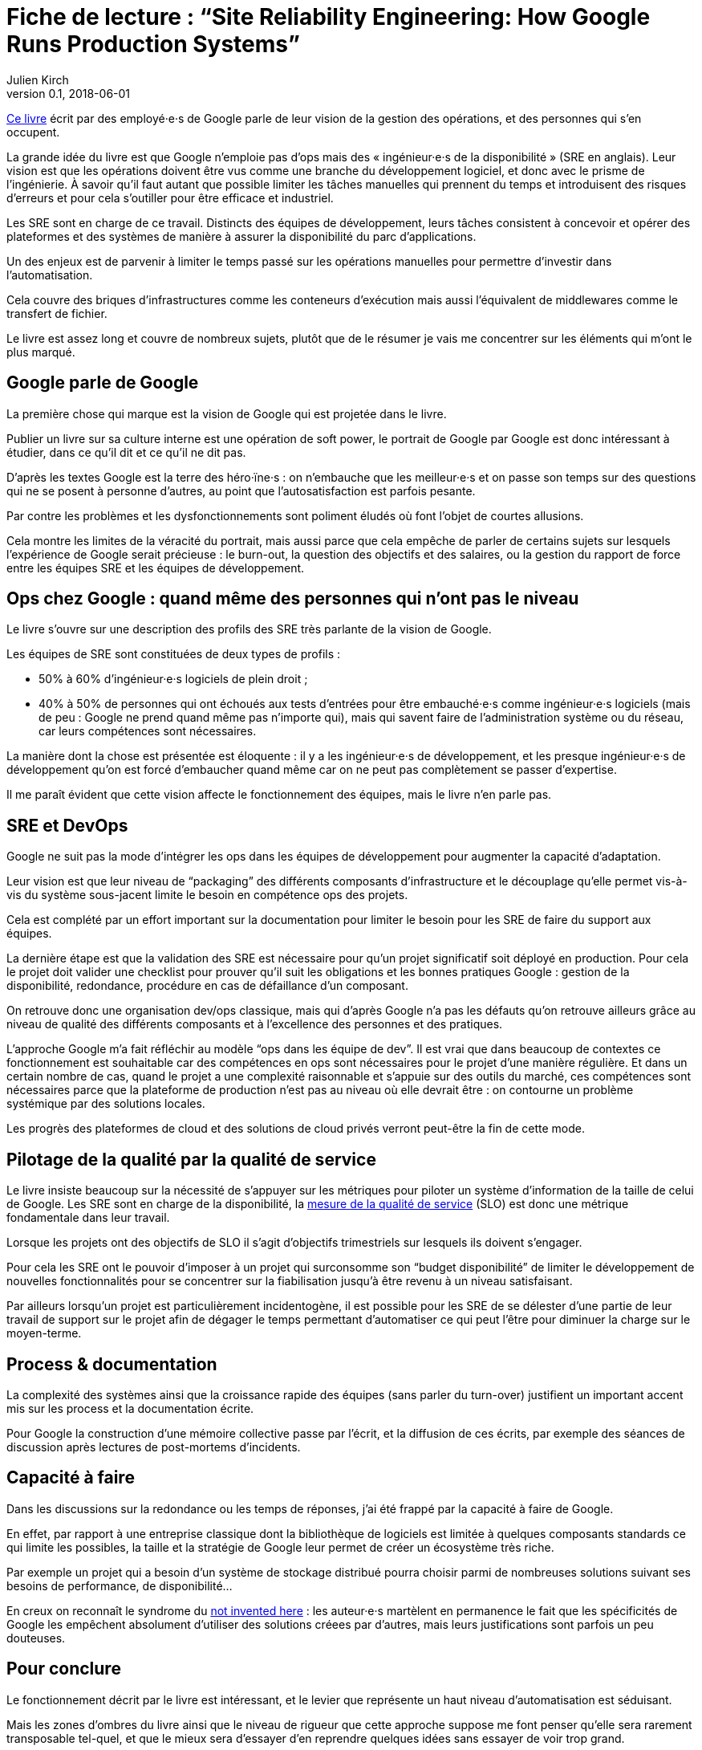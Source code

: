 = Fiche de lecture{nbsp}: "`Site Reliability Engineering: How Google Runs Production Systems`"
Julien Kirch
v0.1, 2018-06-01
:article_lang: fr
:article_image: book-2x.png
:article_description: Les opérations racontées par Google

link:https://landing.google.com/sre/book/index.html[Ce livre] écrit par des employé·e·s de Google parle de leur vision de la gestion des opérations, et des personnes qui s'en occupent.

La grande idée du livre est que Google n'emploie pas d'ops mais des « ingénieur·e·s de la disponibilité » (SRE en anglais).
Leur vision est que les opérations doivent être vus comme une branche du développement logiciel, et donc avec le prisme de l'ingénierie.
À savoir qu'il faut autant que possible limiter les tâches manuelles qui prennent du temps et introduisent des risques d'erreurs et pour cela s'outiller pour être efficace et industriel.

Les SRE sont en charge de ce travail.
Distincts des équipes de développement, leurs tâches consistent à concevoir et opérer des plateformes et des systèmes de manière à assurer la disponibilité du parc d'applications.

Un des enjeux est de parvenir à limiter le temps passé sur les opérations manuelles pour permettre d'investir dans l'automatisation.

Cela couvre des briques d'infrastructures comme les conteneurs d'exécution mais aussi l'équivalent de middlewares comme le transfert de fichier.

Le livre est assez long et couvre de nombreux sujets, plutôt que de le résumer je vais me concentrer sur les éléments qui m'ont le plus marqué.

== Google parle de Google

La première chose qui marque est la vision de Google qui est projetée dans le livre.

Publier un livre sur sa culture interne est une opération de soft power, le portrait de Google par Google est donc intéressant à étudier, dans ce qu'il dit et ce qu'il ne dit pas.

D'après les textes Google est la terre des héro·ïne·s{nbsp}: on n'embauche que les meilleur·e·s et on passe son temps sur des questions qui ne se posent à personne d'autres, au point que l'autosatisfaction est parfois pesante.

Par contre les problèmes et les dysfonctionnements sont poliment éludés où font l'objet de courtes allusions.

Cela montre les limites de la véracité du portrait, mais aussi parce que cela empêche de parler de certains sujets sur lesquels l'expérience de Google serait précieuse{nbsp}:
le burn-out, la question des objectifs et des salaires, ou la gestion du rapport de force entre les équipes SRE et les équipes de développement.

== Ops chez Google{nbsp}: quand même des personnes qui n'ont pas le niveau

Le livre s'ouvre sur une description des profils des SRE très parlante de la vision de Google.

Les équipes de SRE sont constituées de deux types de profils{nbsp}:

* 50% à 60% d'ingénieur·e·s logiciels de plein droit{nbsp};
* 40% à 50% de personnes qui ont échoués aux tests d'entrées pour être embauché·e·s comme ingénieur·e·s logiciels (mais de peu{nbsp}: Google ne prend quand même pas n'importe qui), mais qui savent faire de l'administration système ou du réseau, car leurs compétences sont nécessaires.

La manière dont la chose est présentée est éloquente{nbsp}: il y a les ingénieur·e·s de développement, et les presque ingénieur·e·s de développement qu'on est forcé d'embaucher quand même car on ne peut pas complètement se passer d'expertise.

Il me paraît évident que cette vision affecte le fonctionnement des équipes, mais le livre n'en parle pas.

== SRE et DevOps

Google ne suit pas la mode d'intégrer les ops dans les équipes de développement pour augmenter la capacité d'adaptation.

Leur vision est que leur niveau de "`packaging`" des différents composants d'infrastructure et le découplage qu'elle permet vis-à-vis du système sous-jacent limite le besoin en compétence ops des projets.

Cela est complété par un effort important sur la documentation pour limiter le besoin pour les SRE de faire du support aux équipes.

La dernière étape est que la validation des SRE est nécessaire pour qu'un projet significatif soit déployé en production.
Pour cela le projet doit valider une checklist pour prouver qu'il suit les obligations et les bonnes pratiques Google{nbsp}: gestion de la disponibilité, redondance, procédure en cas de défaillance d'un composant.

On retrouve donc une organisation dev/ops classique, mais qui d'après Google n'a pas les défauts qu'on retrouve ailleurs grâce au niveau de qualité des différents composants et à l'excellence des personnes et des pratiques.

L'approche Google m'a fait réfléchir au modèle "`ops dans les équipe de dev`".
Il est vrai que dans beaucoup de contextes ce fonctionnement est souhaitable car des compétences en ops sont nécessaires pour le projet d'une manière régulière.
Et dans un certain nombre de cas, quand le projet a une complexité raisonnable et s'appuie sur des outils du marché, ces compétences sont nécessaires parce que la plateforme de production n'est pas au niveau où elle devrait être{nbsp}: on contourne un problème systémique par des solutions locales.

Les progrès des plateformes de cloud et des solutions de cloud privés verront peut-être la fin de cette mode.

== Pilotage de la qualité par la qualité de service

Le livre insiste beaucoup sur la nécessité de s'appuyer sur les métriques pour piloter un système d'information de la taille de celui de Google.
Les SRE sont en charge de la disponibilité, la link:https://fr.wikipedia.org/wiki/Service_level_objectives[mesure de la qualité de service] (SLO) est donc une métrique fondamentale dans leur travail.

Lorsque les projets ont des objectifs de SLO il s'agit d'objectifs trimestriels sur lesquels ils doivent s'engager.

Pour cela les SRE ont le pouvoir d'imposer à un projet qui surconsomme son "`budget disponibilité`" de limiter le développement de nouvelles fonctionnalités pour se concentrer sur la fiabilisation jusqu'à être revenu à un niveau satisfaisant.

Par ailleurs lorsqu'un projet est particulièrement incidentogène, il est possible pour les SRE de se délester d'une partie de leur travail de support sur le projet afin de dégager le temps permettant d'automatiser ce qui peut l'être pour diminuer la charge sur le moyen-terme.

== Process & documentation

La complexité des systèmes ainsi que la croissance rapide des équipes (sans parler du turn-over) justifient un important accent mis sur les process et la documentation écrite.

Pour Google la construction d'une mémoire collective passe par l'écrit, et la diffusion de ces écrits, par exemple des séances de discussion après lectures de post-mortems d'incidents.

== Capacité à faire

Dans les discussions sur la redondance ou les temps de réponses, j'ai été frappé par la capacité à faire de Google.

En effet, par rapport à une entreprise classique dont la bibliothèque de logiciels est limitée à quelques composants standards ce qui limite les possibles, la taille et la stratégie de Google leur permet de créer un écosystème très riche.

Par exemple un projet qui a besoin d'un système de stockage distribué pourra choisir parmi de nombreuses solutions suivant ses besoins de performance, de disponibilité…

En creux on reconnaît le syndrome du link:https://fr.wikipedia.org/wiki/Not_invented_here[not invented here]{nbsp}: les auteur·e·s martèlent en permanence le fait que les spécificités de Google les empêchent absolument d'utiliser des solutions créees par d'autres, mais leurs justifications sont parfois un peu douteuses.

== Pour conclure

Le fonctionnement décrit par le livre est intéressant, et le levier que représente un haut niveau d'automatisation est séduisant.

Mais les zones d'ombres du livre ainsi que le niveau de rigueur que cette approche suppose me font penser qu'elle sera rarement transposable tel-quel, et que le mieux sera d'essayer d'en reprendre quelques idées sans essayer de voir trop grand.